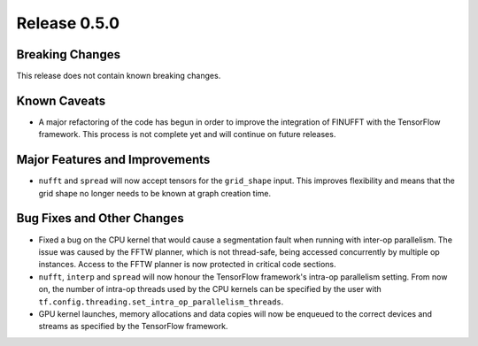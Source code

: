 Release 0.5.0
=============

Breaking Changes
----------------

This release does not contain known breaking changes.

Known Caveats
-------------

* A major refactoring of the code has begun in order to improve the integration
  of FINUFFT with the TensorFlow framework. This process is not complete yet and
  will continue on future releases.

Major Features and Improvements
-------------------------------

* ``nufft`` and ``spread`` will now accept tensors for the ``grid_shape`` input.
  This improves flexibility and means that the grid shape no longer needs to be
  known at graph creation time.

Bug Fixes and Other Changes
---------------------------

* Fixed a bug on the CPU kernel that would cause a segmentation fault when
  running with inter-op parallelism. The issue was caused by the FFTW planner,
  which is not thread-safe, being accessed concurrently by multiple op
  instances. Access to the FFTW planner is now protected in critical code
  sections. 
* ``nufft``, ``interp`` and ``spread`` will now honour the TensorFlow
  framework's intra-op parallelism setting. From now on, the number of intra-op
  threads used by the CPU kernels can be specified by the user with
  ``tf.config.threading.set_intra_op_parallelism_threads``.
* GPU kernel launches, memory allocations and data copies will now be enqueued
  to the correct devices and streams as specified by the TensorFlow framework.
